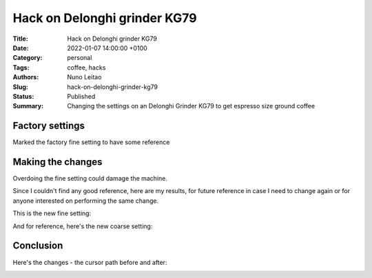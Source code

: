 Hack on Delonghi grinder KG79
#############################

:Title:  Hack on Delonghi grinder KG79
:Date: 2022-01-07 14:00:00 +0100
:Category: personal
:Tags: coffee, hacks
:Authors: Nuno Leitao
:Slug: hack-on-delonghi-grinder-kg79
:Status: Published
:Summary: Changing the settings on an Delonghi Grinder KG79 to get espresso
          size ground coffee

Factory settings
================

Marked the factory fine setting to have some reference

.. image:: {static}/images/hack-on-delonghi-grinder-kg79/factory-fine.jpg
   :alt: marked the factory highest fine position
   :width: 800

Making the changes
==================

Overdoing the fine setting could damage the machine.

Since I couldn't find any good reference, here are my results, for future
reference in case I need to change again or for anyone interested on performing
the same change.

This is the new fine setting:

.. image:: {static}/images/hack-on-delonghi-grinder-kg79/new-fine.jpg
   :width: 800
   :alt: new fine

And for reference, here's the new coarse setting:

.. image:: {static}/images/hack-on-delonghi-grinder-kg79/new-coarse.jpg
   :width: 800
   :alt: new coarse

Conclusion
==========

Here's the changes - the cursor path before and after:

.. image:: {static}/images/hack-on-delonghi-grinder-kg79/difference.jpg
   :width: 800
   :alt: the change made



